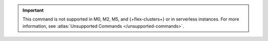 .. important::

   This command is not supported in M0, M2, M5, and {+flex-clusters+} or in serverless instances.
   For more information, see :atlas:`Unsupported Commands </unsupported-commands>`.